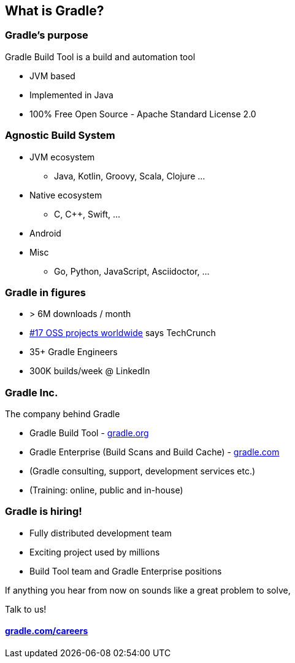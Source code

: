 [background-color="#02303A"]
== What is Gradle?

=== Gradle's purpose

Gradle Build Tool is a build and automation tool

* JVM based
* Implemented in Java
* 100% Free Open Source - Apache Standard License 2.0

=== Agnostic Build System

* JVM ecosystem
** Java, Kotlin, Groovy, Scala, Clojure ...
* Native ecosystem
** C, C++, Swift, ...
* Android
* Misc
** Go, Python, JavaScript, Asciidoctor, ...

=== Gradle in figures

* > 6M downloads / month
* https://techcrunch.com/2017/04/07/tracking-the-explosive-growth-of-open-source-software/[#17 OSS projects worldwide] says TechCrunch
* 35+ Gradle Engineers
* 300K builds/week @ LinkedIn

=== Gradle Inc.

The company behind Gradle

* Gradle Build Tool - link:https://gradle.org[gradle.org]
* Gradle Enterprise (Build Scans and Build Cache) - link:https://gradle.com[gradle.com]
* (Gradle consulting, support, development services etc.)
* (Training: online, public and in-house)

=== Gradle is hiring!

* Fully distributed development team
* Exciting project used by millions
* Build Tool team and Gradle Enterprise positions

If anything you hear from now on sounds like a great problem to solve,

Talk to us!

==== link:https://gradle.com/careers/[gradle.com/careers]
